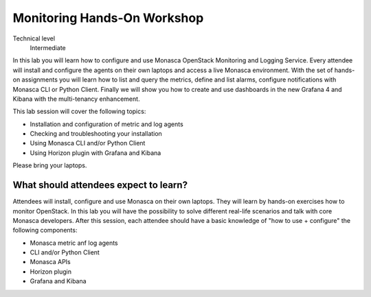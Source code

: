 ============================
Monitoring Hands-On Workshop
============================

Technical level
 Intermediate

In this lab you will learn how to configure and use Monasca OpenStack
Monitoring and Logging Service. Every attendee will install and configure the
agents on their own laptops and access a live Monasca environment. With the set
of hands-on assignments you will learn how to list and query the metrics,
define and list alarms, configure notifications with Monasca CLI or Python Client.
Finally we will show you how to create and use dashboards in the new Grafana 4 and
Kibana with the multi-tenancy enhancement.

This lab session will cover the following topics:

* Installation and configuration of metric and log agents
* Checking and troubleshooting your installation
* Using Monasca CLI and/or Python Client
* Using Horizon plugin with Grafana and Kibana

Please bring your laptops.

What should attendees expect to learn?
~~~~~~~~~~~~~~~~~~~~~~~~~~~~~~~~~~~~~~

Attendees will install, configure and use Monasca on their own laptops. They
will learn by hands-on exercises how to monitor OpenStack.  In this lab you
will have the possibility to solve different real-life scenarios and talk with
core Monasca developers. After this session, each attendee should have a basic
knowledge of "how to use + configure" the following components:

* Monasca metric anf log agents
* CLI and/or Python Client
* Monasca APIs
* Horizon plugin
* Grafana and Kibana
